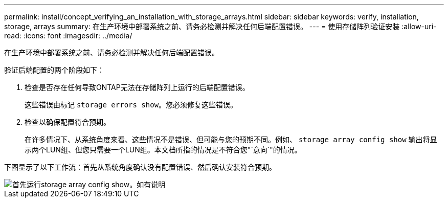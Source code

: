 ---
permalink: install/concept_verifying_an_installation_with_storage_arrays.html 
sidebar: sidebar 
keywords: verify, installation, storage, arrays 
summary: 在生产环境中部署系统之前、请务必检测并解决任何后端配置错误。 
---
= 使用存储阵列验证安装
:allow-uri-read: 
:icons: font
:imagesdir: ../media/


[role="lead"]
在生产环境中部署系统之前、请务必检测并解决任何后端配置错误。

验证后端配置的两个阶段如下：

. 检查是否存在任何导致ONTAP无法在存储阵列上运行的后端配置错误。
+
这些错误由标记 `storage errors show`。您必须修复这些错误。

. 检查以确保配置符合预期。
+
在许多情况下、从系统角度来看、这些情况不是错误、但可能与您的预期不同。例如、 `storage array config show` 输出将显示两个LUN组、但您只需要一个LUN组。本文档所指的情况是不符合您"`意向`"的情况。



下图显示了以下工作流：首先从系统角度确认没有配置错误、然后确认安装符合预期。

image::../media/installation_verification_flowchart.gif[首先运行storage array config show。如有说明,run storage errors show,review the messages and review the documentation. Contact technical support if the problem is not resolved.]
